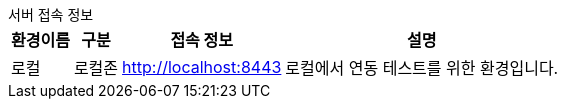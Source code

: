 .서버 접속 정보
****

[%autowidth]
|===
|환경이름|구분|접속 정보|설명

|로컬
|로컬존
a|

http://localhost:8443

a|로컬에서 연동 테스트를 위한 환경입니다.

|===
****
